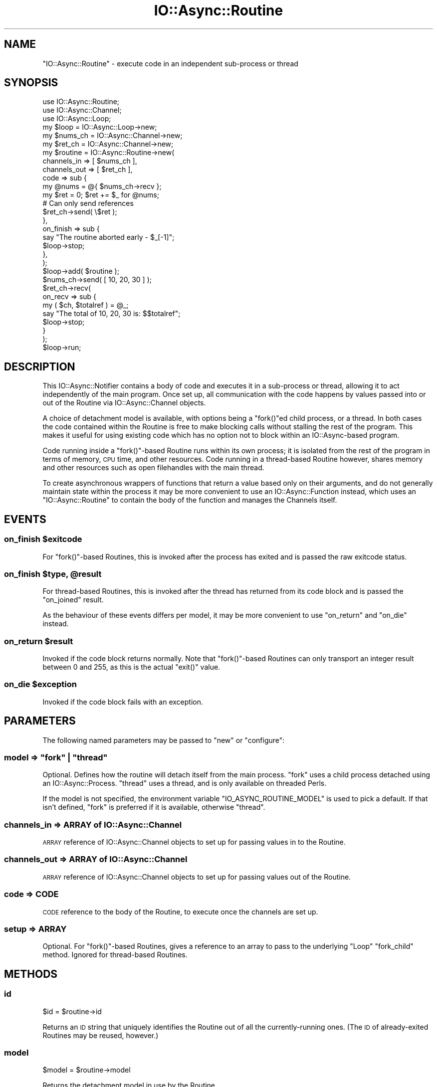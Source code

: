 .\" Automatically generated by Pod::Man 4.09 (Pod::Simple 3.35)
.\"
.\" Standard preamble:
.\" ========================================================================
.de Sp \" Vertical space (when we can't use .PP)
.if t .sp .5v
.if n .sp
..
.de Vb \" Begin verbatim text
.ft CW
.nf
.ne \\$1
..
.de Ve \" End verbatim text
.ft R
.fi
..
.\" Set up some character translations and predefined strings.  \*(-- will
.\" give an unbreakable dash, \*(PI will give pi, \*(L" will give a left
.\" double quote, and \*(R" will give a right double quote.  \*(C+ will
.\" give a nicer C++.  Capital omega is used to do unbreakable dashes and
.\" therefore won't be available.  \*(C` and \*(C' expand to `' in nroff,
.\" nothing in troff, for use with C<>.
.tr \(*W-
.ds C+ C\v'-.1v'\h'-1p'\s-2+\h'-1p'+\s0\v'.1v'\h'-1p'
.ie n \{\
.    ds -- \(*W-
.    ds PI pi
.    if (\n(.H=4u)&(1m=24u) .ds -- \(*W\h'-12u'\(*W\h'-12u'-\" diablo 10 pitch
.    if (\n(.H=4u)&(1m=20u) .ds -- \(*W\h'-12u'\(*W\h'-8u'-\"  diablo 12 pitch
.    ds L" ""
.    ds R" ""
.    ds C` ""
.    ds C' ""
'br\}
.el\{\
.    ds -- \|\(em\|
.    ds PI \(*p
.    ds L" ``
.    ds R" ''
.    ds C`
.    ds C'
'br\}
.\"
.\" Escape single quotes in literal strings from groff's Unicode transform.
.ie \n(.g .ds Aq \(aq
.el       .ds Aq '
.\"
.\" If the F register is >0, we'll generate index entries on stderr for
.\" titles (.TH), headers (.SH), subsections (.SS), items (.Ip), and index
.\" entries marked with X<> in POD.  Of course, you'll have to process the
.\" output yourself in some meaningful fashion.
.\"
.\" Avoid warning from groff about undefined register 'F'.
.de IX
..
.if !\nF .nr F 0
.if \nF>0 \{\
.    de IX
.    tm Index:\\$1\t\\n%\t"\\$2"
..
.    if !\nF==2 \{\
.        nr % 0
.        nr F 2
.    \}
.\}
.\"
.\" Accent mark definitions (@(#)ms.acc 1.5 88/02/08 SMI; from UCB 4.2).
.\" Fear.  Run.  Save yourself.  No user-serviceable parts.
.    \" fudge factors for nroff and troff
.if n \{\
.    ds #H 0
.    ds #V .8m
.    ds #F .3m
.    ds #[ \f1
.    ds #] \fP
.\}
.if t \{\
.    ds #H ((1u-(\\\\n(.fu%2u))*.13m)
.    ds #V .6m
.    ds #F 0
.    ds #[ \&
.    ds #] \&
.\}
.    \" simple accents for nroff and troff
.if n \{\
.    ds ' \&
.    ds ` \&
.    ds ^ \&
.    ds , \&
.    ds ~ ~
.    ds /
.\}
.if t \{\
.    ds ' \\k:\h'-(\\n(.wu*8/10-\*(#H)'\'\h"|\\n:u"
.    ds ` \\k:\h'-(\\n(.wu*8/10-\*(#H)'\`\h'|\\n:u'
.    ds ^ \\k:\h'-(\\n(.wu*10/11-\*(#H)'^\h'|\\n:u'
.    ds , \\k:\h'-(\\n(.wu*8/10)',\h'|\\n:u'
.    ds ~ \\k:\h'-(\\n(.wu-\*(#H-.1m)'~\h'|\\n:u'
.    ds / \\k:\h'-(\\n(.wu*8/10-\*(#H)'\z\(sl\h'|\\n:u'
.\}
.    \" troff and (daisy-wheel) nroff accents
.ds : \\k:\h'-(\\n(.wu*8/10-\*(#H+.1m+\*(#F)'\v'-\*(#V'\z.\h'.2m+\*(#F'.\h'|\\n:u'\v'\*(#V'
.ds 8 \h'\*(#H'\(*b\h'-\*(#H'
.ds o \\k:\h'-(\\n(.wu+\w'\(de'u-\*(#H)/2u'\v'-.3n'\*(#[\z\(de\v'.3n'\h'|\\n:u'\*(#]
.ds d- \h'\*(#H'\(pd\h'-\w'~'u'\v'-.25m'\f2\(hy\fP\v'.25m'\h'-\*(#H'
.ds D- D\\k:\h'-\w'D'u'\v'-.11m'\z\(hy\v'.11m'\h'|\\n:u'
.ds th \*(#[\v'.3m'\s+1I\s-1\v'-.3m'\h'-(\w'I'u*2/3)'\s-1o\s+1\*(#]
.ds Th \*(#[\s+2I\s-2\h'-\w'I'u*3/5'\v'-.3m'o\v'.3m'\*(#]
.ds ae a\h'-(\w'a'u*4/10)'e
.ds Ae A\h'-(\w'A'u*4/10)'E
.    \" corrections for vroff
.if v .ds ~ \\k:\h'-(\\n(.wu*9/10-\*(#H)'\s-2\u~\d\s+2\h'|\\n:u'
.if v .ds ^ \\k:\h'-(\\n(.wu*10/11-\*(#H)'\v'-.4m'^\v'.4m'\h'|\\n:u'
.    \" for low resolution devices (crt and lpr)
.if \n(.H>23 .if \n(.V>19 \
\{\
.    ds : e
.    ds 8 ss
.    ds o a
.    ds d- d\h'-1'\(ga
.    ds D- D\h'-1'\(hy
.    ds th \o'bp'
.    ds Th \o'LP'
.    ds ae ae
.    ds Ae AE
.\}
.rm #[ #] #H #V #F C
.\" ========================================================================
.\"
.IX Title "IO::Async::Routine 3"
.TH IO::Async::Routine 3 "2017-10-01" "perl v5.26.1" "User Contributed Perl Documentation"
.\" For nroff, turn off justification.  Always turn off hyphenation; it makes
.\" way too many mistakes in technical documents.
.if n .ad l
.nh
.SH "NAME"
"IO::Async::Routine" \- execute code in an independent sub\-process or thread
.SH "SYNOPSIS"
.IX Header "SYNOPSIS"
.Vb 2
\& use IO::Async::Routine;
\& use IO::Async::Channel;
\&
\& use IO::Async::Loop;
\& my $loop = IO::Async::Loop\->new;
\&
\& my $nums_ch = IO::Async::Channel\->new;
\& my $ret_ch  = IO::Async::Channel\->new;
\&
\& my $routine = IO::Async::Routine\->new(
\&    channels_in  => [ $nums_ch ],
\&    channels_out => [ $ret_ch ],
\&
\&    code => sub {
\&       my @nums = @{ $nums_ch\->recv };
\&       my $ret = 0; $ret += $_ for @nums;
\&
\&       # Can only send references
\&       $ret_ch\->send( \e$ret );
\&    },
\&
\&    on_finish => sub {
\&       say "The routine aborted early \- $_[\-1]";
\&       $loop\->stop;
\&    },
\& );
\&
\& $loop\->add( $routine );
\&
\& $nums_ch\->send( [ 10, 20, 30 ] );
\& $ret_ch\->recv(
\&    on_recv => sub {
\&       my ( $ch, $totalref ) = @_;
\&       say "The total of 10, 20, 30 is: $$totalref";
\&       $loop\->stop;
\&    }
\& );
\&
\& $loop\->run;
.Ve
.SH "DESCRIPTION"
.IX Header "DESCRIPTION"
This IO::Async::Notifier contains a body of code and executes it in a
sub-process or thread, allowing it to act independently of the main program.
Once set up, all communication with the code happens by values passed into or
out of the Routine via IO::Async::Channel objects.
.PP
A choice of detachment model is available, with options being a \f(CW\*(C`fork()\*(C'\fRed
child process, or a thread. In both cases the code contained within the
Routine is free to make blocking calls without stalling the rest of the
program. This makes it useful for using existing code which has no option not
to block within an IO::Async\-based program.
.PP
Code running inside a \f(CW\*(C`fork()\*(C'\fR\-based Routine runs within its own process; it
is isolated from the rest of the program in terms of memory, \s-1CPU\s0 time, and
other resources. Code running in a thread-based Routine however, shares memory
and other resources such as open filehandles with the main thread.
.PP
To create asynchronous wrappers of functions that return a value based only on
their arguments, and do not generally maintain state within the process it may
be more convenient to use an IO::Async::Function instead, which uses an
\&\f(CW\*(C`IO::Async::Routine\*(C'\fR to contain the body of the function and manages the
Channels itself.
.SH "EVENTS"
.IX Header "EVENTS"
.ie n .SS "on_finish $exitcode"
.el .SS "on_finish \f(CW$exitcode\fP"
.IX Subsection "on_finish $exitcode"
For \f(CW\*(C`fork()\*(C'\fR\-based Routines, this is invoked after the process has exited and
is passed the raw exitcode status.
.ie n .SS "on_finish $type, @result"
.el .SS "on_finish \f(CW$type\fP, \f(CW@result\fP"
.IX Subsection "on_finish $type, @result"
For thread-based Routines, this is invoked after the thread has returned from
its code block and is passed the \f(CW\*(C`on_joined\*(C'\fR result.
.PP
As the behaviour of these events differs per model, it may be more convenient
to use \f(CW\*(C`on_return\*(C'\fR and \f(CW\*(C`on_die\*(C'\fR instead.
.ie n .SS "on_return $result"
.el .SS "on_return \f(CW$result\fP"
.IX Subsection "on_return $result"
Invoked if the code block returns normally. Note that \f(CW\*(C`fork()\*(C'\fR\-based Routines
can only transport an integer result between 0 and 255, as this is the actual
\&\f(CW\*(C`exit()\*(C'\fR value.
.ie n .SS "on_die $exception"
.el .SS "on_die \f(CW$exception\fP"
.IX Subsection "on_die $exception"
Invoked if the code block fails with an exception.
.SH "PARAMETERS"
.IX Header "PARAMETERS"
The following named parameters may be passed to \f(CW\*(C`new\*(C'\fR or \f(CW\*(C`configure\*(C'\fR:
.ie n .SS "model => ""fork"" | ""thread"""
.el .SS "model => ``fork'' | ``thread''"
.IX Subsection "model => fork | thread"
Optional. Defines how the routine will detach itself from the main process.
\&\f(CW\*(C`fork\*(C'\fR uses a child process detached using an IO::Async::Process.
\&\f(CW\*(C`thread\*(C'\fR uses a thread, and is only available on threaded Perls.
.PP
If the model is not specified, the environment variable
\&\f(CW\*(C`IO_ASYNC_ROUTINE_MODEL\*(C'\fR is used to pick a default. If that isn't defined,
\&\f(CW\*(C`fork\*(C'\fR is preferred if it is available, otherwise \f(CW\*(C`thread\*(C'\fR.
.SS "channels_in => \s-1ARRAY\s0 of IO::Async::Channel"
.IX Subsection "channels_in => ARRAY of IO::Async::Channel"
\&\s-1ARRAY\s0 reference of IO::Async::Channel objects to set up for passing values
in to the Routine.
.SS "channels_out => \s-1ARRAY\s0 of IO::Async::Channel"
.IX Subsection "channels_out => ARRAY of IO::Async::Channel"
\&\s-1ARRAY\s0 reference of IO::Async::Channel objects to set up for passing values
out of the Routine.
.SS "code => \s-1CODE\s0"
.IX Subsection "code => CODE"
\&\s-1CODE\s0 reference to the body of the Routine, to execute once the channels are
set up.
.SS "setup => \s-1ARRAY\s0"
.IX Subsection "setup => ARRAY"
Optional. For \f(CW\*(C`fork()\*(C'\fR\-based Routines, gives a reference to an array to pass
to the underlying \f(CW\*(C`Loop\*(C'\fR \f(CW\*(C`fork_child\*(C'\fR method. Ignored for thread-based
Routines.
.SH "METHODS"
.IX Header "METHODS"
.SS "id"
.IX Subsection "id"
.Vb 1
\&   $id = $routine\->id
.Ve
.PP
Returns an \s-1ID\s0 string that uniquely identifies the Routine out of all the
currently-running ones. (The \s-1ID\s0 of already-exited Routines may be reused,
however.)
.SS "model"
.IX Subsection "model"
.Vb 1
\&   $model = $routine\->model
.Ve
.PP
Returns the detachment model in use by the Routine.
.SS "kill"
.IX Subsection "kill"
.Vb 1
\&   $routine\->kill( $signal )
.Ve
.PP
Sends the specified signal to the routine code. This is either implemented by
\&\f(CW\*(C`CORE::kill()\*(C'\fR or \f(CW\*(C`threads::kill\*(C'\fR as required. Note that in the thread case
this has the usual limits of signal delivery to threads; namely, that it works
at the Perl interpreter level, and cannot actually interrupt blocking system
calls.
.SH "AUTHOR"
.IX Header "AUTHOR"
Paul Evans <leonerd@leonerd.org.uk>
